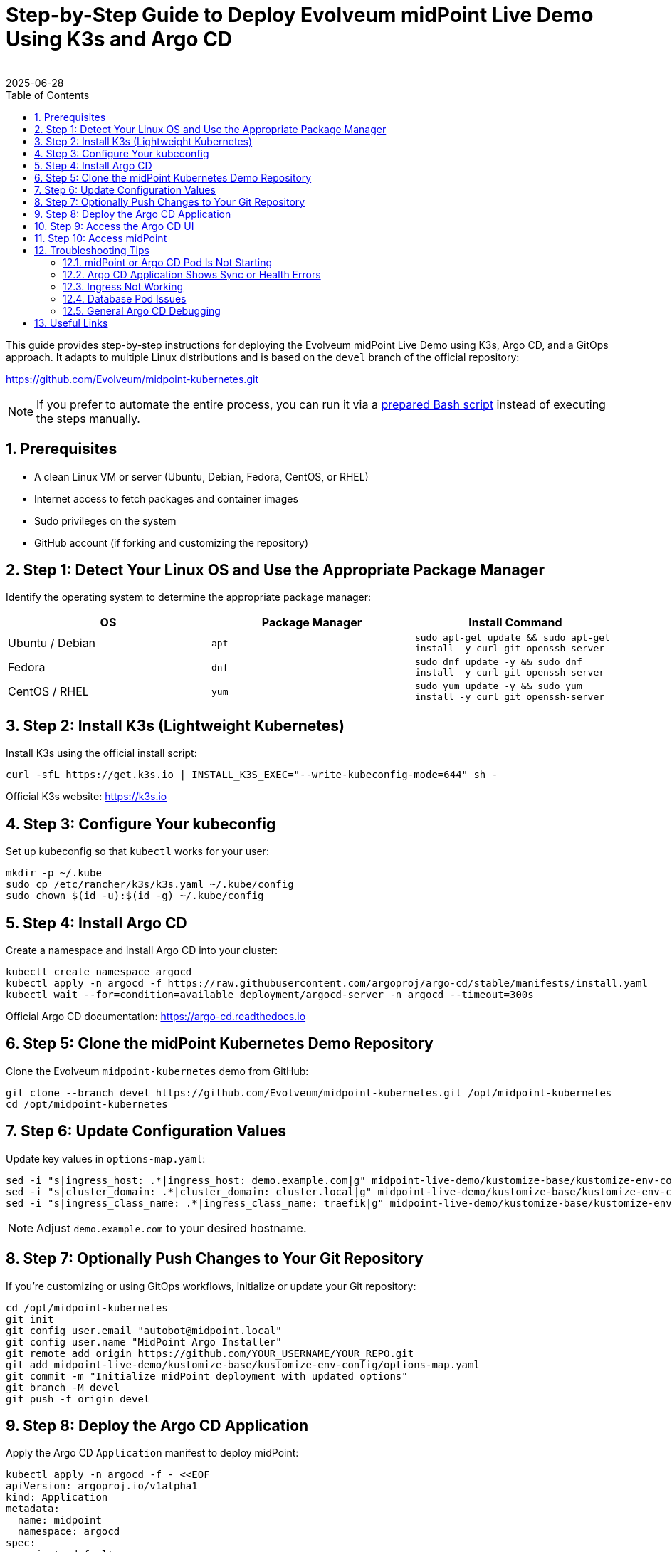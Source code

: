 = Step-by-Step Guide to Deploy Evolveum midPoint Live Demo Using K3s and Argo CD
:author:
:revdate: 2025-06-28
:toc:
:icons: font
:source-highlighter: highlight.js
:sectnums:

This guide provides step-by-step instructions for deploying the Evolveum midPoint Live Demo using K3s, Argo CD, and a GitOps approach. It adapts to multiple Linux distributions and is based on the `devel` branch of the official repository:

https://github.com/Evolveum/midpoint-kubernetes.git

NOTE: If you prefer to automate the entire process, you can run it via a https://github.com/jlukanic/Evolveum/blob/main/KB/Deployment/mp_demo-install-linux.sh[prepared Bash script] instead of executing the steps manually.

== Prerequisites

* A clean Linux VM or server (Ubuntu, Debian, Fedora, CentOS, or RHEL)
* Internet access to fetch packages and container images
* Sudo privileges on the system
* GitHub account (if forking and customizing the repository)

== Step 1: Detect Your Linux OS and Use the Appropriate Package Manager

Identify the operating system to determine the appropriate package manager:

[cols="1,1,1"]
|===
| OS | Package Manager | Install Command

| Ubuntu / Debian
| `apt`
| `sudo apt-get update && sudo apt-get install -y curl git openssh-server`

| Fedora
| `dnf`
| `sudo dnf update -y && sudo dnf install -y curl git openssh-server`

| CentOS / RHEL
| `yum`
| `sudo yum update -y && sudo yum install -y curl git openssh-server`
|===

== Step 2: Install K3s (Lightweight Kubernetes)

Install K3s using the official install script:

[source,bash]
----
curl -sfL https://get.k3s.io | INSTALL_K3S_EXEC="--write-kubeconfig-mode=644" sh -
----

Official K3s website: https://k3s.io

== Step 3: Configure Your kubeconfig

Set up kubeconfig so that `kubectl` works for your user:

[source,bash]
----
mkdir -p ~/.kube
sudo cp /etc/rancher/k3s/k3s.yaml ~/.kube/config
sudo chown $(id -u):$(id -g) ~/.kube/config
----

== Step 4: Install Argo CD

Create a namespace and install Argo CD into your cluster:

[source,bash]
----
kubectl create namespace argocd
kubectl apply -n argocd -f https://raw.githubusercontent.com/argoproj/argo-cd/stable/manifests/install.yaml
kubectl wait --for=condition=available deployment/argocd-server -n argocd --timeout=300s
----

Official Argo CD documentation: https://argo-cd.readthedocs.io

== Step 5: Clone the midPoint Kubernetes Demo Repository

Clone the Evolveum `midpoint-kubernetes` demo from GitHub:

[source,bash]
----
git clone --branch devel https://github.com/Evolveum/midpoint-kubernetes.git /opt/midpoint-kubernetes
cd /opt/midpoint-kubernetes
----

== Step 6: Update Configuration Values

Update key values in `options-map.yaml`:

[source,bash]
----
sed -i "s|ingress_host: .*|ingress_host: demo.example.com|g" midpoint-live-demo/kustomize-base/kustomize-env-config/options-map.yaml
sed -i "s|cluster_domain: .*|cluster_domain: cluster.local|g" midpoint-live-demo/kustomize-base/kustomize-env-config/options-map.yaml
sed -i "s|ingress_class_name: .*|ingress_class_name: traefik|g" midpoint-live-demo/kustomize-base/kustomize-env-config/options-map.yaml
----

NOTE: Adjust `demo.example.com` to your desired hostname.

== Step 7: Optionally Push Changes to Your Git Repository

If you're customizing or using GitOps workflows, initialize or update your Git repository:

[source,bash]
----
cd /opt/midpoint-kubernetes
git init
git config user.email "autobot@midpoint.local"
git config user.name "MidPoint Argo Installer"
git remote add origin https://github.com/YOUR_USERNAME/YOUR_REPO.git
git add midpoint-live-demo/kustomize-base/kustomize-env-config/options-map.yaml
git commit -m "Initialize midPoint deployment with updated options"
git branch -M devel
git push -f origin devel
----

== Step 8: Deploy the Argo CD Application

Apply the Argo CD `Application` manifest to deploy midPoint:

[source,yaml]
----
kubectl apply -n argocd -f - <<EOF
apiVersion: argoproj.io/v1alpha1
kind: Application
metadata:
  name: midpoint
  namespace: argocd
spec:
  project: default
  source:
    repoURL: https://github.com/Evolveum/midpoint-kubernetes.git
    targetRevision: devel
    path: midpoint-live-demo/kustomize-base
  destination:
    server: https://kubernetes.default.svc
    namespace: mp-demo
  syncPolicy:
    automated:
      prune: true
      selfHeal: true
    syncOptions:
    - CreateNamespace=true
EOF
----

== Step 9: Access the Argo CD UI

Forward the Argo CD service to localhost:

[source,bash]
----
kubectl port-forward svc/argocd-server -n argocd 8080:443
----

Login with:

* **Username:** `admin`
* **Password:** 
[source,bash]
----
kubectl -n argocd get secret argocd-initial-admin-secret -o jsonpath="{.data.password}" | base64 -d
----

== Step 10: Access midPoint

Once deployed and the Ingress is ready, access midPoint at:

https://demo.example.com

Login with:

* **Username:** `administrator`
* **Password:** `IGA4ever`

If DNS resolution fails, add to your `/etc/hosts`:

127.0.0.1 demo.example.com

== Troubleshooting Tips

=== midPoint or Argo CD Pod Is Not Starting

Check the status of all pods:

[source,bash]
----
kubectl get pods -A
----

To see more detail for a failing pod:

[source,bash]
----
kubectl describe pod <pod-name> -n <namespace>
----

Check container logs:

[source,bash]
----
kubectl logs <pod-name> -n <namespace>
# For multiple containers in a pod:
kubectl logs <pod-name> -c <container-name> -n <namespace>
----

If deployment appears synced and healthy but midPoint demo is still showing "Bad Gateway", try adjusting the firewall settings:
----
sudo systemctl status firewalld
sudo systemctl stop firewalld
sudo systemctl disable firewalld
----

=== Argo CD Application Shows Sync or Health Errors

1. Check Argo CD UI for error messages.
2. Use `kubectl get events -n mp-demo` to look for resource creation or scheduling problems.
3. If the Argo Application is stuck or broken, delete and recreate it:

[source,bash]
----
kubectl delete application midpoint -n argocd
# Then re-apply the application manifest
----

=== Ingress Not Working

1. Confirm your Ingress controller is installed (e.g., `traefik` in K3s):

[source,bash]
----
kubectl get pods -A | grep traefik
----

2. Ensure your `ingress_host` matches your `/etc/hosts` entry if you're testing locally.

3. Use `kubectl describe ingress` in your namespace to confirm it was created and has a backend.

=== Database Pod Issues

If PostgreSQL or midPoint fails to connect to the DB:

[source,bash]
----
kubectl logs <midpoint-pod-name> -n mp-demo
kubectl logs <postgresql-pod-name> -n mp-demo
----

Check for:

* Wrong DB credentials or empty passwords
* PersistentVolumeClaim issues (look for `Pending` or `Failed`)
* Init container failures (`kubectl describe pod` will show these)

=== General Argo CD Debugging

Use the Argo CD CLI (`argocd`) for deeper inspection:

[source,bash]
----
# Install CLI: https://argo-cd.readthedocs.io/en/stable/cli_installation/
argocd app list
argocd app get midpoint
----

You can port-forward the API server and log in:

[source,bash]
----
kubectl port-forward svc/argocd-server -n argocd 8080:443
----

Then visit `http://localhost:8080` in your browser.
                                
== Useful Links

* Evolveum midPoint Kubernetes repository: https://github.com/Evolveum/midpoint-kubernetes
* Evolveum midPoint Documentation: https://docs.evolveum.com/
* Argo CD documentation: https://argo-cd.readthedocs.io
* K3s documentation: https://docs.k3s.io

